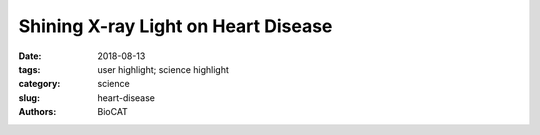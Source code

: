 Shining X-ray Light on Heart Disease
#####################################

:date: 2018-08-13
:tags: user highlight; science highlight
:category: science
:slug: heart-disease
:authors: BioCAT

.. row::

    .. column::
        :width: 4

        .. thumbnail::

            .. image:: {filename}/images/scihi/2018_heartImage.jpg
                :class: img-responsive

            .. caption::

                Normal mouse hearts (WT) and hearts with a mutation causing
                Dilated Cardiomyopathy  showing  the effect of the mutation on heart
                structure.

    .. column::
        :width: 8

        Dilated cardiomyopathy (DCM) is a serious, and poorly understood, heart disease
        that affects about 1 million people in the United State. DCM is a progressive
        disease with no current cure, often culminating in heart transplantation. Many
        cases of DCM are caused by inherited gene mutations often located on specific
        muscle proteins that are part of the cell machinery that allows contractions.
        One such protein is Myosin Light Chain 2 (MYL2), part of the “motor” that
        powers contraction. The investigators identified a human mutation that causes
        DCM called D94A, and created a transgenic mouse that expresses this mutation
        allowing the mouse heart muscle to be studied by a wide range of techniques
        including X-ray diffraction at the BioCAT Beamline 18ID at the Advanced Photon
        Source, Argonne National Laboratory. The X-ray experiments showed that one of
        the reasons the muscle does not contract correctly is that the myosin ”motor”
        proteins  are positioned further  away from their targets than in normal heart
        muscle making it harder for them to generate the correct amounts of force to
        pump the right amount of blood into circulation when the muscle contracts. These
        malfunctioning myosin motors perturb the structure of the sarcomere, the basic
        structural building block of muscle leading to changes in the gross structure
        of the D94A hearts resulting in the eventual development of DCM, much in the
        same way as in human patients. These results suggests that in addition to other
        sarcomeric genes, the MYL2 protein may be used as a target for new drugs
        designed to treat dilated cardiomyopathy disease.

        See:
        Yuan CC, Kazmierczak K, Liang J, Zhou Z, Yadav S, Gomes AV, Irving TC,
        Szczesna-Cordary D. Sarcomeric perturbations of myosin motors lead to dilated
        cardiomyopathy in genetically modified MYL2 mice. Proc Natl Acad Sci USA.
        2018 Mar 6;115(10):E2338-E2347. doi: 10.1073/pnas.1716925115. Epub 2018 Feb 20.
